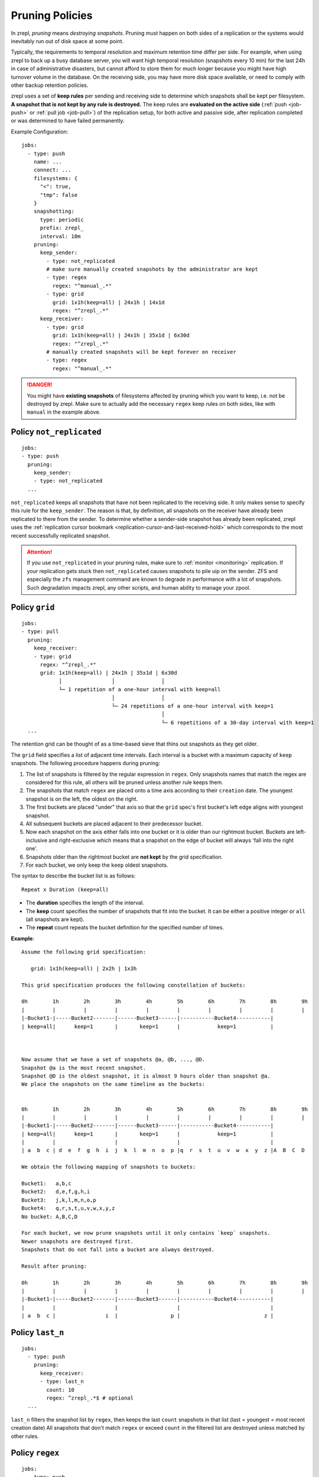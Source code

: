 .. _prune:

Pruning Policies
================

In zrepl, *pruning* means *destroying snapshots*.
Pruning must happen on both sides of a replication or the systems would inevitably run out of disk space at some point.

Typically, the requirements to temporal resolution and maximum retention time differ per side.
For example, when using zrepl to back up a busy database server, you will want high temporal resolution (snapshots every 10 min) for the last 24h in case of administrative disasters, but cannot afford to store them for much longer because you might have high turnover volume in the database.
On the receiving side, you may have more disk space available, or need to comply with other backup retention policies.

zrepl uses a set of  **keep rules** per sending and receiving side to determine which snapshots shall be kept per filesystem.
**A snapshot that is not kept by any rule is destroyed.**
The keep rules are **evaluated on the active side** (:ref:`push <job-push>` or :ref:`pull job <job-pull>`) of the replication setup, for both active and passive side, after replication completed or was determined to have failed permanently.



Example Configuration:

::

   jobs:
     - type: push
       name: ...
       connect: ...
       filesystems: {
         "<": true,
         "tmp": false
       }
       snapshotting:
         type: periodic
         prefix: zrepl_
         interval: 10m
       pruning:
         keep_sender:
           - type: not_replicated
           # make sure manually created snapshots by the administrator are kept
           - type: regex
             regex: "^manual_.*"
           - type: grid
             grid: 1x1h(keep=all) | 24x1h | 14x1d
             regex: "^zrepl_.*"
         keep_receiver:
           - type: grid
             grid: 1x1h(keep=all) | 24x1h | 35x1d | 6x30d
             regex: "^zrepl_.*"
           # manually created snapshots will be kept forever on receiver
           - type: regex
             regex: "^manual_.*"

.. DANGER::

    You might have **existing snapshots** of filesystems affected by pruning which you want to keep, i.e. not be destroyed by zrepl.
    Make sure to actually add the necessary ``regex`` keep rules on both sides, like with ``manual`` in the example above.

.. _prune-keep-not-replicated:

Policy ``not_replicated``
-------------------------
::

   jobs:
   - type: push
     pruning:
       keep_sender:
       - type: not_replicated
     ...

``not_replicated`` keeps all snapshots that have not been replicated to the receiving side.
It only makes sense to specify this rule for the ``keep_sender``.
The reason is that, by definition, all snapshots on the receiver have already been replicated to there from the sender.
To determine whether a sender-side snapshot has already been replicated, zrepl uses the :ref:`replication cursor bookmark <replication-cursor-and-last-received-hold>` which corresponds to the most recent successfully replicated snapshot.

.. ATTENTION::

    If you use ``not_replicated`` in your pruning rules, make sure to :ref:`monitor <monitoring>` replication.
    If your replication gets stuck then ``not_replicated`` causes snapshots to pile uip on the sender.
    ZFS and especially the ``zfs`` management command are known to degrade in performance with a lot of snapshots.
    Such degradation impacts zrepl, any other scripts, and human ability to manage your zpool.


.. _prune-keep-retention-grid:

Policy ``grid``
---------------

::

    jobs:
    - type: pull
      pruning:
        keep_receiver:
        - type: grid
          regex: "^zrepl_.*"
          grid: 1x1h(keep=all) | 24x1h | 35x1d | 6x30d
                │                │               │
                └─ 1 repetition of a one-hour interval with keep=all
                                 │               │
                                 └─ 24 repetitions of a one-hour interval with keep=1
                                                 │
                                                 └─ 6 repetitions of a 30-day interval with keep=1
      ...

The retention grid can be thought of as a time-based sieve that thins out snapshots as they get older.

The ``grid`` field specifies a list of adjacent time intervals.
Each interval is a bucket with a maximum capacity of ``keep`` snapshots.
The following procedure happens during pruning:

#. The list of snapshots is filtered by the regular expression in ``regex``.
   Only snapshots names that match the regex are considered for this rule, all others will be pruned unless another rule keeps them.
#. The snapshots that match ``regex`` are placed onto a time axis according to their ``creation`` date.
   The youngest snapshot is on the left, the oldest on the right.
#. The first buckets are placed "under" that axis so that the ``grid`` spec's first bucket's left edge aligns with youngest snapshot.
#. All subsequent buckets are placed adjacent to their predecessor bucket.
#. Now each snapshot on the axis either falls into one bucket or it is older than our rightmost bucket.
   Buckets are left-inclusive and right-exclusive which means that a snapshot on the edge of bucket will always 'fall into the right one'.
#. Snapshots older than the rightmost bucket are **not kept** by the grid specification.
#. For each bucket, we only keep the ``keep`` oldest snapshots.

The syntax to describe the bucket list is as follows:

::

     Repeat x Duration (keep=all)

* The **duration** specifies the length of the interval.
* The **keep** count specifies the number of snapshots that fit into the bucket.
  It can be either a positive integer or ``all`` (all snapshots are kept).
* The **repeat** count repeats the bucket definition for the specified number of times.

**Example**:

::

   Assume the following grid specification:

      grid: 1x1h(keep=all) | 2x2h | 1x3h

   This grid specification produces the following constellation of buckets:

   0h        1h        2h        3h        4h        5h        6h        7h        8h        9h
   |         |         |         |         |         |         |         |         |         |
   |-Bucket1-|-----Bucket2-------|------Bucket3------|-----------Bucket4-----------|
   | keep=all|      keep=1       |       keep=1      |            keep=1           |



   Now assume that we have a set of snapshots @a, @b, ..., @D.
   Snapshot @a is the most recent snapshot.
   Snapshot @D is the oldest snapshot, it is almost 9 hours older than snapshot @a.
   We place the snapshots on the same timeline as the buckets:


   0h        1h        2h        3h        4h        5h        6h        7h        8h        9h
   |         |         |         |         |         |         |         |         |         |
   |-Bucket1-|-----Bucket2-------|------Bucket3------|-----------Bucket4-----------|
   | keep=all|      keep=1       |       keep=1      |            keep=1           |
   |         |                   |                   |                             |
   | a  b  c | d  e  f  g  h  i  j  k  l  m  n  o  p |q  r  s  t  u  v  w  x  y  z |A  B  C  D

   We obtain the following mapping of snapshots to buckets:

   Bucket1:   a,b,c
   Bucket2:   d,e,f,g,h,i
   Bucket3:   j,k,l,m,n,o,p
   Bucket4:   q,r,s,t,u,v,w,x,y,z
   No bucket: A,B,C,D

   For each bucket, we now prune snapshots until it only contains `keep` snapshots.
   Newer snapshots are destroyed first.
   Snapshots that do not fall into a bucket are always destroyed.

   Result after pruning:

   0h        1h        2h        3h        4h        5h        6h        7h        8h        9h
   |         |         |         |         |         |         |         |         |         |
   |-Bucket1-|-----Bucket2-------|------Bucket3------|-----------Bucket4-----------|
   |         |                   |                   |                             |
   | a  b  c |                i  |                 p |                           z |

.. _prune-keep-last-n:

Policy ``last_n``
-----------------

::

   jobs:
     - type: push
       pruning:
         keep_receiver:
         - type: last_n
           count: 10
           regex: ^zrepl_.*$ # optional
     ...

``last_n`` filters the snapshot list by ``regex``, then keeps the last ``count`` snapshots in that list (last = youngest = most recent creation date)
All snapshots that don't match ``regex`` or exceed ``count`` in the filtered list are destroyed unless matched by other rules.

.. _prune-keep-regex:

Policy ``regex``
----------------

::

   jobs:
     - type: push
       pruning:
         keep_receiver:
         # keep all snapshots with prefix zrepl_ or manual_
         - type: regex
           regex: "^(zrepl|manual)_.*"

     - type: push
       snapshotting:
         prefix: zrepl_
       pruning:
         keep_sender:
         # keep all snapshots that were not created by zrepl
         - type: regex
           negate: true
           regex: "^zrepl_.*"

``regex`` keeps all snapshots whose names are matched by the regular expression in ``regex``.
Like all other regular expression fields in prune policies, zrepl uses Go's `regexp.Regexp <https://golang.org/pkg/regexp/#Compile>`_ Perl-compatible regular expressions (`Syntax <https://golang.org/pkg/regexp/syntax>`_).
The optional `negate` boolean field inverts the semantics: Use it if you want to keep all snapshots that *do not* match the given regex.

.. _prune-workaround-source-side-pruning:

Source-side snapshot pruning
----------------------------

A :ref:`source jobs<job-source>` takes snapshots on the system it runs on.
The corresponding :ref:`pull job <job-pull>` on the replication target connects to the source job and replicates the snapshots.
Afterwards, the pull job coordinates pruning on both sender (the source job side) and receiver (the pull job side).

There is no built-in way to define and execute pruning on the source side independently of the pull side.
The source job will continue taking snapshots which will not be pruned until the pull side connects.
This means that **extended replication downtime will fill up the source's zpool with snapshots**.

If the above is a conceivable situation for you, consider using :ref:`push mode <job-push>`, where pruning happens on the same side where snapshots are taken.

Workaround using ``snap`` job
~~~~~~~~~~~~~~~~~~~~~~~~~~~~~

As a workaround (see GitHub :issue:`102` for development progress), a pruning-only :ref:`snap job <job-snap>` can be defined on the source side:
The snap job is in charge of snapshot creation & destruction, whereas the source job's role is reduced to just serving snapshots.
However, since, jobs are run independently, it is possible that the snap job will prune snapshots that are queued for replication / destruction by the remote pull job that connects to the source job.
Symptoms of such race conditions are spurious replication and destroy errors.

Example configuration:

::

  # source side
  jobs:
  - type: snap
    snapshotting:
      type: periodic
    pruning:
      keep:
        # source side pruning rules go here
    ...

  - type: source
    snapshotting:
      type: manual
    root_fs: ...

  # pull side
  jobs:
  - type: pull
    pruning:
      keep_sender:
        # let the source-side snap job do the pruning
        - type: regex
          regex: ".*"
        ...
      keep_receiver:
        # feel free to prune on the pull side as desired
        ...
